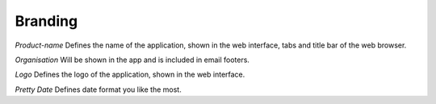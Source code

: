 Branding
********

*Product-name*
Defines the name of the application, shown in the web interface, tabs and title bar of the web browser.

*Organisation*
Will be shown in the app and is included in email footers.

*Logo*
Defines the logo of the application, shown in the web interface.

*Pretty Date*
Defines date format you like the most.